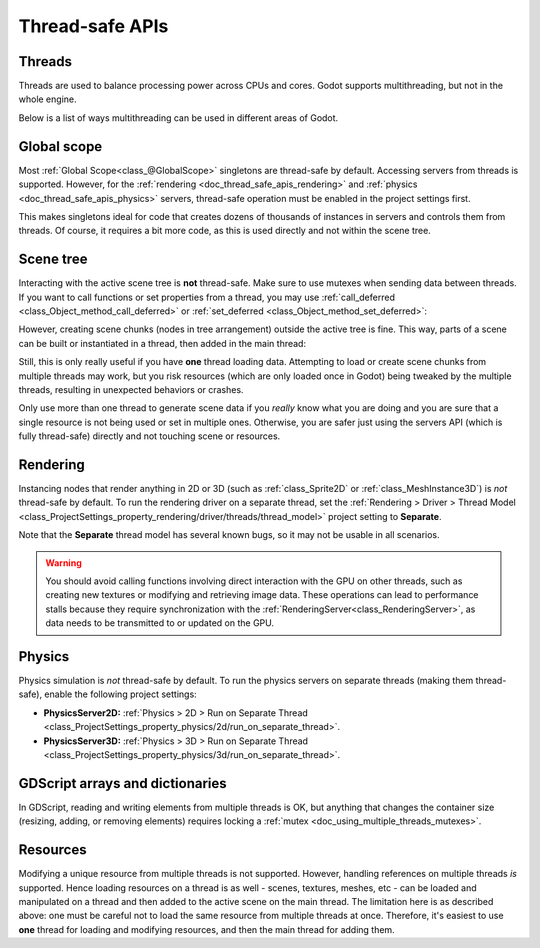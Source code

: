 .. _doc_thread_safe_apis:

Thread-safe APIs
================

Threads
-------

Threads are used to balance processing power across CPUs and cores.
Godot supports multithreading, but not in the whole engine.

Below is a list of ways multithreading can be used in different areas of Godot.

Global scope
------------

Most :ref:`Global Scope<class_@GlobalScope>` singletons are thread-safe by default.
Accessing servers from threads is supported. However, for the
:ref:`rendering <doc_thread_safe_apis_rendering>` and
:ref:`physics <doc_thread_safe_apis_physics>` servers,
thread-safe operation must be enabled in the project settings first.

This makes singletons ideal for code that creates dozens of thousands of instances
in servers and controls them from threads. Of course, it requires a bit more
code, as this is used directly and not within the scene tree.

Scene tree
----------

Interacting with the active scene tree is **not** thread-safe. Make sure
to use mutexes when sending data between threads. If you want to call
functions or set properties from a thread, you may use
:ref:`call_deferred <class_Object_method_call_deferred>` or :ref:`set_deferred <class_Object_method_set_deferred>`:

.. tabs::
 .. code-tab:: gdscript

    # Unsafe:
    node.add_child(child_node)
    # Safe:
    node.add_child.call_deferred(child_node)

 .. code-tab:: csharp

    // Unsafe:
    node.AddChild(childNode);
    // Safe:
    node.CallDeferred(Node.MethodName.AddChild, childNode);

However, creating scene chunks (nodes in tree arrangement) outside the active
tree is fine. This way, parts of a scene can be built or instantiated
in a thread, then added in the main thread:

.. tabs::
 .. code-tab:: gdscript

    var enemy_scene = load("res://enemy_scene.scn")
    var enemy = enemy_scene.instantiate()
    enemy.add_child(weapon) # Set a weapon.
    world.add_child.call_deferred(enemy)

 .. code-tab:: csharp

    PackedScene enemyScene = GD.Load<PackedScene>("res://EnemyScene.scn");
    Node enemy = enemyScene.Instantiate<Node>();
    enemy.AddChild(weapon);
    world.CallDeferred(Node.MethodName.AddChild, enemy);

Still, this is only really useful if you have **one** thread loading data.
Attempting to load or create scene chunks from multiple threads may work,
but you risk resources (which are only loaded once in Godot) being tweaked
by the multiple threads, resulting in unexpected behaviors or crashes.

Only use more than one thread to generate scene data if you *really* know what
you are doing and you are sure that a single resource is not being used or
set in multiple ones. Otherwise, you are safer just using the servers API
(which is fully thread-safe) directly and not touching scene or resources.

.. _doc_thread_safe_apis_rendering:

Rendering
---------

Instancing nodes that render anything in 2D or 3D (such as :ref:`class_Sprite2D`
or :ref:`class_MeshInstance3D`) is *not* thread-safe by default. To run the
rendering driver on a separate thread, set the
:ref:`Rendering > Driver > Thread Model <class_ProjectSettings_property_rendering/driver/threads/thread_model>`
project setting to **Separate**.

Note that the **Separate** thread model has several known bugs, so it may not be usable
in all scenarios.

.. warning::

    You should avoid calling functions involving direct interaction with the GPU
    on other threads, such as creating new textures or modifying and retrieving
    image data. These operations can lead to performance stalls because they require
    synchronization with the :ref:`RenderingServer<class_RenderingServer>`,
    as data needs to be transmitted to or updated on the GPU.

.. _doc_thread_safe_apis_physics:

Physics
-------

Physics simulation is *not* thread-safe by default. To run the physics servers
on separate threads (making them thread-safe), enable the following project settings:

- **PhysicsServer2D:** :ref:`Physics > 2D > Run on Separate Thread <class_ProjectSettings_property_physics/2d/run_on_separate_thread>`.
- **PhysicsServer3D:** :ref:`Physics > 3D > Run on Separate Thread <class_ProjectSettings_property_physics/3d/run_on_separate_thread>`.

GDScript arrays and dictionaries
--------------------------------

In GDScript, reading and writing elements from multiple threads is OK, but anything
that changes the container size (resizing, adding, or removing elements) requires
locking a :ref:`mutex <doc_using_multiple_threads_mutexes>`.

Resources
---------

Modifying a unique resource from multiple threads is not supported. However,
handling references on multiple threads *is* supported. Hence loading resources
on a thread is as well - scenes, textures, meshes, etc - can be loaded and manipulated
on a thread and then added to the active scene on the main thread. The limitation here
is as described above: one must be careful not to load the same resource from
multiple threads at once. Therefore, it's easiest to use **one** thread for loading
and modifying resources, and then the main thread for adding them.
